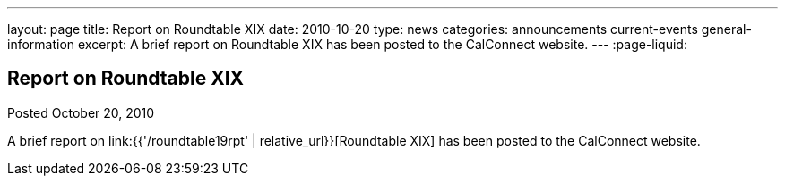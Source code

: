 ---
layout: page
title: Report on Roundtable XIX
date: 2010-10-20
type: news
categories: announcements current-events general-information
excerpt: A brief report on Roundtable XIX has been posted to the CalConnect website. 
---
:page-liquid:

== Report on Roundtable XIX

Posted October 20, 2010 

A brief report on link:{{'/roundtable19rpt' | relative_url}}[Roundtable XIX] has been posted to the CalConnect website.

